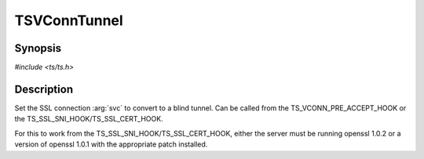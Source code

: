 .. Licensed to the Apache Software Foundation (ASF) under one or more
   contributor license agreements.  See the NOTICE file distributed
   with this work for additional information regarding copyright
   ownership.  The ASF licenses this file to you under the Apache
   License, Version 2.0 (the "License"); you may not use this file
   except in compliance with the License.  You may obtain a copy of
   the License at

      http://www.apache.org/licenses/LICENSE-2.0

   Unless required by applicable law or agreed to in writing, software
   distributed under the License is distributed on an "AS IS" BASIS,
   WITHOUT WARRANTIES OR CONDITIONS OF ANY KIND, either express or
   implied.  See the License for the specific language governing
   permissions and limitations under the License.


TSVConnTunnel
===========

Synopsis
--------

`#include <ts/ts.h>`

.. c:function:: TSReturnCode TSVConnTunnel(TSVConn svc)


Description
-----------

Set the SSL connection :arg:`svc` to convert to a blind tunnel.  Can be called from the TS_VCONN_PRE_ACCEPT_HOOK or the TS_SSL_SNI_HOOK/TS_SSL_CERT_HOOK.

For this to work from the TS_SSL_SNI_HOOK/TS_SSL_CERT_HOOK, either the server must be running openssl 1.0.2 or a version of openssl 1.0.1 with the appropriate patch installed.

